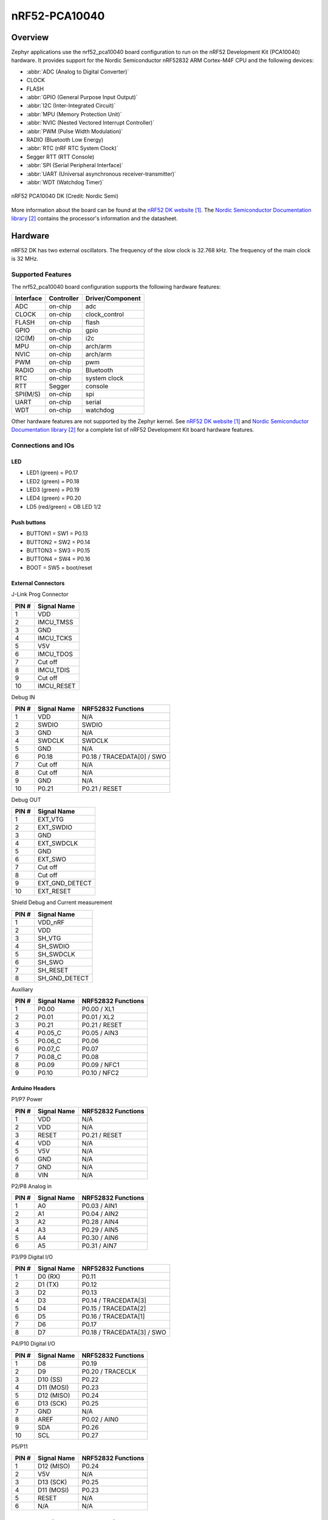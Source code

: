 .. _nrf52_pca10040:

nRF52-PCA10040
##############

Overview
********

Zephyr applications use the nrf52_pca10040 board configuration
to run on the nRF52 Development Kit (PCA10040) hardware. It provides
support for the Nordic Semiconductor nRF52832 ARM Cortex-M4F CPU and
the following devices:

* :abbr:`ADC (Analog to Digital Converter)`
* CLOCK
* FLASH
* :abbr:`GPIO (General Purpose Input Output)`
* :abbr:`I2C (Inter-Integrated Circuit)`
* :abbr:`MPU (Memory Protection Unit)`
* :abbr:`NVIC (Nested Vectored Interrupt Controller)`
* :abbr:`PWM (Pulse Width Modulation)`
* RADIO (Bluetooth Low Energy)
* :abbr:`RTC (nRF RTC System Clock)`
* Segger RTT (RTT Console)
* :abbr:`SPI (Serial Peripheral Interface)`
* :abbr:`UART (Universal asynchronous receiver-transmitter)`
* :abbr:`WDT (Watchdog Timer)`

.. figure:: img/nrf52_pca10040.jpg
     :width: 442px
     :align: center
     :alt: nRF52 PCA10040 DK

     nRF52 PCA10040 DK (Credit: Nordic Semi)

More information about the board can be found at the
`nRF52 DK website`_. The `Nordic Semiconductor Documentation library`_
contains the processor's information and the datasheet.

Hardware
********

nRF52 DK has two external oscillators. The frequency of
the slow clock is 32.768 kHz. The frequency of the main clock
is 32 MHz.

Supported Features
==================

The nrf52_pca10040 board configuration supports the following
hardware features:

+-----------+------------+----------------------+
| Interface | Controller | Driver/Component     |
+===========+============+======================+
| ADC       | on-chip    | adc                  |
+-----------+------------+----------------------+
| CLOCK     | on-chip    | clock_control        |
+-----------+------------+----------------------+
| FLASH     | on-chip    | flash                |
+-----------+------------+----------------------+
| GPIO      | on-chip    | gpio                 |
+-----------+------------+----------------------+
| I2C(M)    | on-chip    | i2c                  |
+-----------+------------+----------------------+
| MPU       | on-chip    | arch/arm             |
+-----------+------------+----------------------+
| NVIC      | on-chip    | arch/arm             |
+-----------+------------+----------------------+
| PWM       | on-chip    | pwm                  |
+-----------+------------+----------------------+
| RADIO     | on-chip    | Bluetooth            |
+-----------+------------+----------------------+
| RTC       | on-chip    | system clock         |
+-----------+------------+----------------------+
| RTT       | Segger     | console              |
+-----------+------------+----------------------+
| SPI(M/S)  | on-chip    | spi                  |
+-----------+------------+----------------------+
| UART      | on-chip    | serial               |
+-----------+------------+----------------------+
| WDT       | on-chip    | watchdog             |
+-----------+------------+----------------------+

Other hardware features are not supported by the Zephyr kernel.
See `nRF52 DK website`_ and `Nordic Semiconductor Documentation library`_
for a complete list of nRF52 Development Kit board hardware features.

Connections and IOs
===================

LED
---

* LED1 (green) = P0.17
* LED2 (green) = P0.18
* LED3 (green) = P0.19
* LED4 (green) = P0.20
* LD5 (red/green) = OB LED 1/2

Push buttons
------------

* BUTTON1 = SW1 = P0.13
* BUTTON2 = SW2 = P0.14
* BUTTON3 = SW3 = P0.15
* BUTTON4 = SW4 = P0.16
* BOOT = SW5 = boot/reset

External Connectors
-------------------

J-Link Prog Connector

+-------+--------------+
| PIN # | Signal Name  |
+=======+==============+
| 1     | VDD          |
+-------+--------------+
| 2     | IMCU_TMSS    |
+-------+--------------+
| 3     | GND          |
+-------+--------------+
| 4     | IMCU_TCKS    |
+-------+--------------+
| 5     | V5V          |
+-------+--------------+
| 6     | IMCU_TDOS    |
+-------+--------------+
| 7     | Cut off      |
+-------+--------------+
| 8     | IMCU_TDIS    |
+-------+--------------+
| 9     | Cut off      |
+-------+--------------+
| 10    | IMCU_RESET   |
+-------+--------------+

Debug IN

+-------+--------------+-------------------------+
| PIN # | Signal Name  | NRF52832 Functions      |
+=======+==============+=========================+
| 1     | VDD          | N/A                     |
+-------+--------------+-------------------------+
| 2     | SWDIO        | SWDIO                   |
+-------+--------------+-------------------------+
| 3     | GND          | N/A                     |
+-------+--------------+-------------------------+
| 4     | SWDCLK       | SWDCLK                  |
+-------+--------------+-------------------------+
| 5     | GND          | N/A                     |
+-------+--------------+-------------------------+
| 6     | P0.18        | P0.18 / TRACEDATA[0] /  |
|       |              | SWO                     |
+-------+--------------+-------------------------+
| 7     | Cut off      | N/A                     |
+-------+--------------+-------------------------+
| 8     | Cut off      | N/A                     |
+-------+--------------+-------------------------+
| 9     | GND          | N/A                     |
+-------+--------------+-------------------------+
| 10    | P0.21        | P0.21 / RESET           |
+-------+--------------+-------------------------+

Debug OUT

+-------+----------------+
| PIN # | Signal Name    |
+=======+================+
| 1     | EXT_VTG        |
+-------+----------------+
| 2     | EXT_SWDIO      |
+-------+----------------+
| 3     | GND            |
+-------+----------------+
| 4     | EXT_SWDCLK     |
+-------+----------------+
| 5     | GND            |
+-------+----------------+
| 6     | EXT_SWO        |
|       |                |
+-------+----------------+
| 7     | Cut off        |
+-------+----------------+
| 8     | Cut off        |
+-------+----------------+
| 9     | EXT_GND_DETECT |
+-------+----------------+
| 10    | EXT_RESET      |
+-------+----------------+

Shield Debug and Current measurement

+-------+----------------+
| PIN # | Signal Name    |
+=======+================+
| 1     | VDD_nRF        |
+-------+----------------+
| 2     | VDD            |
+-------+----------------+
| 3     | SH_VTG         |
+-------+----------------+
| 4     | SH_SWDIO       |
+-------+----------------+
| 5     | SH_SWDCLK      |
+-------+----------------+
| 6     | SH_SWO         |
+-------+----------------+
| 7     | SH_RESET       |
+-------+----------------+
| 8     | SH_GND_DETECT  |
+-------+----------------+

Auxiliary

+-------+--------------+-------------------------+
| PIN # | Signal Name  | NRF52832 Functions      |
+=======+==============+=========================+
| 1     | P0.00        | P0.00 / XL1             |
+-------+--------------+-------------------------+
| 2     | P0.01        | P0.01 / XL2             |
+-------+--------------+-------------------------+
| 3     | P0.21        | P0.21 / RESET           |
+-------+--------------+-------------------------+
| 4     | P0.05_C      | P0.05 / AIN3            |
+-------+--------------+-------------------------+
| 5     | P0.06_C      | P0.06                   |
+-------+--------------+-------------------------+
| 6     | P0.07_C      | P0.07                   |
+-------+--------------+-------------------------+
| 7     | P0.08_C      | P0.08                   |
+-------+--------------+-------------------------+
| 8     | P0.09        | P0.09 / NFC1            |
+-------+--------------+-------------------------+
| 9     | P0.10        | P0.10 / NFC2            |
+-------+--------------+-------------------------+

Arduino Headers
---------------

P1/P7 Power

+-------+--------------+-------------------------+
| PIN # | Signal Name  | NRF52832 Functions      |
+=======+==============+=========================+
| 1     | VDD          | N/A                     |
+-------+--------------+-------------------------+
| 2     | VDD          | N/A                     |
+-------+--------------+-------------------------+
| 3     | RESET        | P0.21 / RESET           |
+-------+--------------+-------------------------+
| 4     | VDD          | N/A                     |
+-------+--------------+-------------------------+
| 5     | V5V          | N/A                     |
+-------+--------------+-------------------------+
| 6     | GND          | N/A                     |
+-------+--------------+-------------------------+
| 7     | GND          | N/A                     |
+-------+--------------+-------------------------+
| 8     | VIN          | N/A                     |
+-------+--------------+-------------------------+

P2/P8 Analog in

+-------+--------------+-------------------------+
| PIN # | Signal Name  | NRF52832 Functions      |
+=======+==============+=========================+
| 1     | A0           | P0.03 / AIN1            |
+-------+--------------+-------------------------+
| 2     | A1           | P0.04 / AIN2            |
+-------+--------------+-------------------------+
| 3     | A2           | P0.28 / AIN4            |
+-------+--------------+-------------------------+
| 4     | A3           | P0.29 / AIN5            |
+-------+--------------+-------------------------+
| 5     | A4           | P0.30 / AIN6            |
+-------+--------------+-------------------------+
| 6     | A5           | P0.31 / AIN7            |
+-------+--------------+-------------------------+

P3/P9 Digital I/O

+-------+--------------+-------------------------+
| PIN # | Signal Name  | NRF52832 Functions      |
+=======+==============+=========================+
| 1     | D0 (RX)      | P0.11                   |
+-------+--------------+-------------------------+
| 2     | D1 (TX)      | P0.12                   |
+-------+--------------+-------------------------+
| 3     | D2           | P0.13                   |
+-------+--------------+-------------------------+
| 4     | D3           | P0.14 / TRACEDATA[3]    |
+-------+--------------+-------------------------+
| 5     | D4           | P0.15 / TRACEDATA[2]    |
+-------+--------------+-------------------------+
| 6     | D5           | P0.16 / TRACEDATA[1]    |
+-------+--------------+-------------------------+
| 7     | D6           | P0.17                   |
+-------+--------------+-------------------------+
| 8     | D7           | P0.18 / TRACEDATA[3]  / |
|       |              | SWO                     |
+-------+--------------+-------------------------+

P4/P10 Digital I/O

+-------+--------------+-------------------------+
| PIN # | Signal Name  | NRF52832 Functions      |
+=======+==============+=========================+
| 1     | D8           | P0.19                   |
+-------+--------------+-------------------------+
| 2     | D9           | P0.20 / TRACECLK        |
+-------+--------------+-------------------------+
| 3     | D10 (SS)     | P0.22                   |
+-------+--------------+-------------------------+
| 4     | D11 (MOSI)   | P0.23                   |
+-------+--------------+-------------------------+
| 5     | D12 (MISO)   | P0.24                   |
+-------+--------------+-------------------------+
| 6     | D13 (SCK)    | P0.25                   |
+-------+--------------+-------------------------+
| 7     | GND          | N/A                     |
+-------+--------------+-------------------------+
| 8     | AREF         | P0.02 / AIN0            |
+-------+--------------+-------------------------+
| 9     | SDA          | P0.26                   |
+-------+--------------+-------------------------+
| 10    | SCL          | P0.27                   |
+-------+--------------+-------------------------+

P5/P11

+-------+--------------+-------------------------+
| PIN # | Signal Name  | NRF52832 Functions      |
+=======+==============+=========================+
| 1     | D12 (MISO)   | P0.24                   |
+-------+--------------+-------------------------+
| 2     | V5V          | N/A                     |
+-------+--------------+-------------------------+
| 3     | D13 (SCK)    | P0.25                   |
+-------+--------------+-------------------------+
| 4     | D11 (MOSI)   | P0.23                   |
+-------+--------------+-------------------------+
| 5     | RESET        | N/A                     |
+-------+--------------+-------------------------+
| 6     | N/A          | N/A                     |
+-------+--------------+-------------------------+

Programming and Debugging
*************************

Flashing
========

Follow the instructions in the :ref:`nordic_segger` page to install
and configure all the necessary software. Further information can be
found in :ref:`nordic_segger_flashing`. Then build and flash
applications as usual (see :ref:`build_an_application` and
:ref:`application_run` for more details).

Here is an example for the :ref:`hello_world` application.

First, run your favorite terminal program to listen for output.

.. code-block:: console

   $ minicom -D <tty_device> -b 115200

Replace :code:`<tty_device>` with the port where the board nRF52 DK
can be found. For example, under Linux, :code:`/dev/ttyACM0`.

Then build and flash the application in the usual way.

.. zephyr-app-commands::
   :zephyr-app: samples/hello_world
   :board: nrf52_pca10040
   :goals: build flash

Debugging
=========

Refer to the :ref:`nordic_segger` page to learn about debugging Nordic boards with a
Segger IC.


Testing the LEDs and buttons in the nRF52 DK
********************************************

There are 2 samples that allow you to test that the buttons (switches) and LEDs on
the board are working properly with Zephyr:

.. code-block:: console

   samples/basic/blinky
   samples/basic/button

You can build and flash the examples to make sure Zephyr is running correctly on
your board. The button and LED definitions can be found in :file:`boards/arm/nrf52_pca10040/board.h`.

References
**********

.. target-notes::

.. _nRF52 DK website: https://www.nordicsemi.com/Software-and-Tools/Development-Kits/nRF52-DK
.. _Nordic Semiconductor Documentation library: https://www.nordicsemi.com/DocLib

